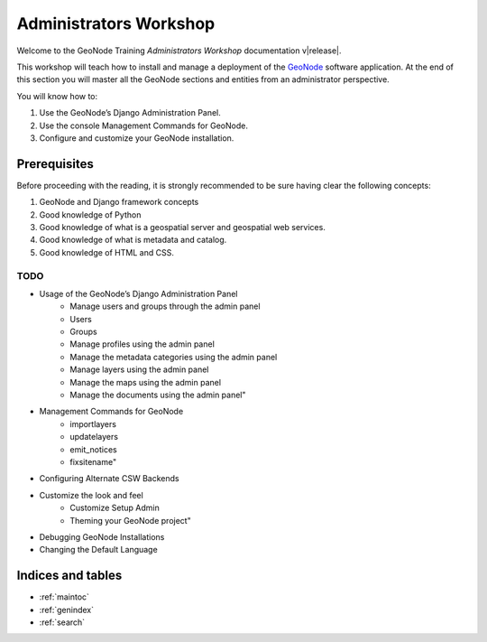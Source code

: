 .. _admin_workshop.rst:

=======================
Administrators Workshop
=======================

Welcome to the GeoNode Training `Administrators Workshop` documentation v\ |release|.

This workshop will teach how to install and manage a deployment of the `GeoNode <http://geonode.org/>`_ software application.
At the end of this section you will master all the GeoNode sections and entities from an administrator perspective. 

You will know how to:

1. Use the GeoNode’s Django Administration Panel.
2. Use the console Management Commands for GeoNode.
3. Configure and customize your GeoNode installation.

Prerequisites
-------------

Before proceeding with the reading, it is strongly recommended to be sure having clear the following concepts:

1. GeoNode and Django framework concepts
2. Good knowledge of Python
3. Good knowledge of what is a geospatial server and geospatial web services.
4. Good knowledge of what is metadata and catalog.
5. Good knowledge of HTML and CSS.

TODO
====

- Usage of the GeoNode’s Django Administration Panel
    - Manage users and groups through the admin panel
    - Users
    - Groups
    - Manage profiles using the admin panel
    - Manage the metadata categories using the admin panel
    - Manage layers using the admin panel
    - Manage the maps using the admin panel
    - Manage the documents using the admin panel"
- Management Commands for GeoNode
    - importlayers
    - updatelayers
    - emit_notices
    - fixsitename"
- Configuring Alternate CSW Backends
- Customize the look and feel
    - Customize Setup Admin
    - Theming your GeoNode project"
- Debugging GeoNode Installations
- Changing the Default Language

Indices and tables
------------------

* :ref:`maintoc`
* :ref:`genindex`
* :ref:`search`
